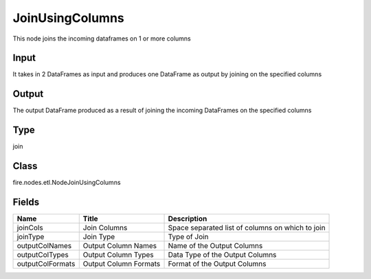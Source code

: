 
JoinUsingColumns
========== 

This node joins the incoming dataframes on 1 or more columns

Input
---------- 

It takes in 2 DataFrames as input and produces one DataFrame as output by joining on the specified columns

Output
---------- 

The output DataFrame produced as a result of joining the incoming DataFrames on the specified columns

Type
---------- 

join

Class
---------- 

fire.nodes.etl.NodeJoinUsingColumns

Fields
---------- 

+------------------+-----------------------+--------------------------------------------------+
| Name             | Title                 | Description                                      |
+==================+=======================+==================================================+
| joinCols         | Join Columns          | Space separated list of columns on which to join |
+------------------+-----------------------+--------------------------------------------------+
| joinType         | Join Type             | Type of Join                                     |
+------------------+-----------------------+--------------------------------------------------+
| outputColNames   | Output Column Names   | Name of the Output Columns                       |
+------------------+-----------------------+--------------------------------------------------+
| outputColTypes   | Output Column Types   | Data Type of the Output Columns                  |
+------------------+-----------------------+--------------------------------------------------+
| outputColFormats | Output Column Formats | Format of the Output Columns                     |
+------------------+-----------------------+--------------------------------------------------+